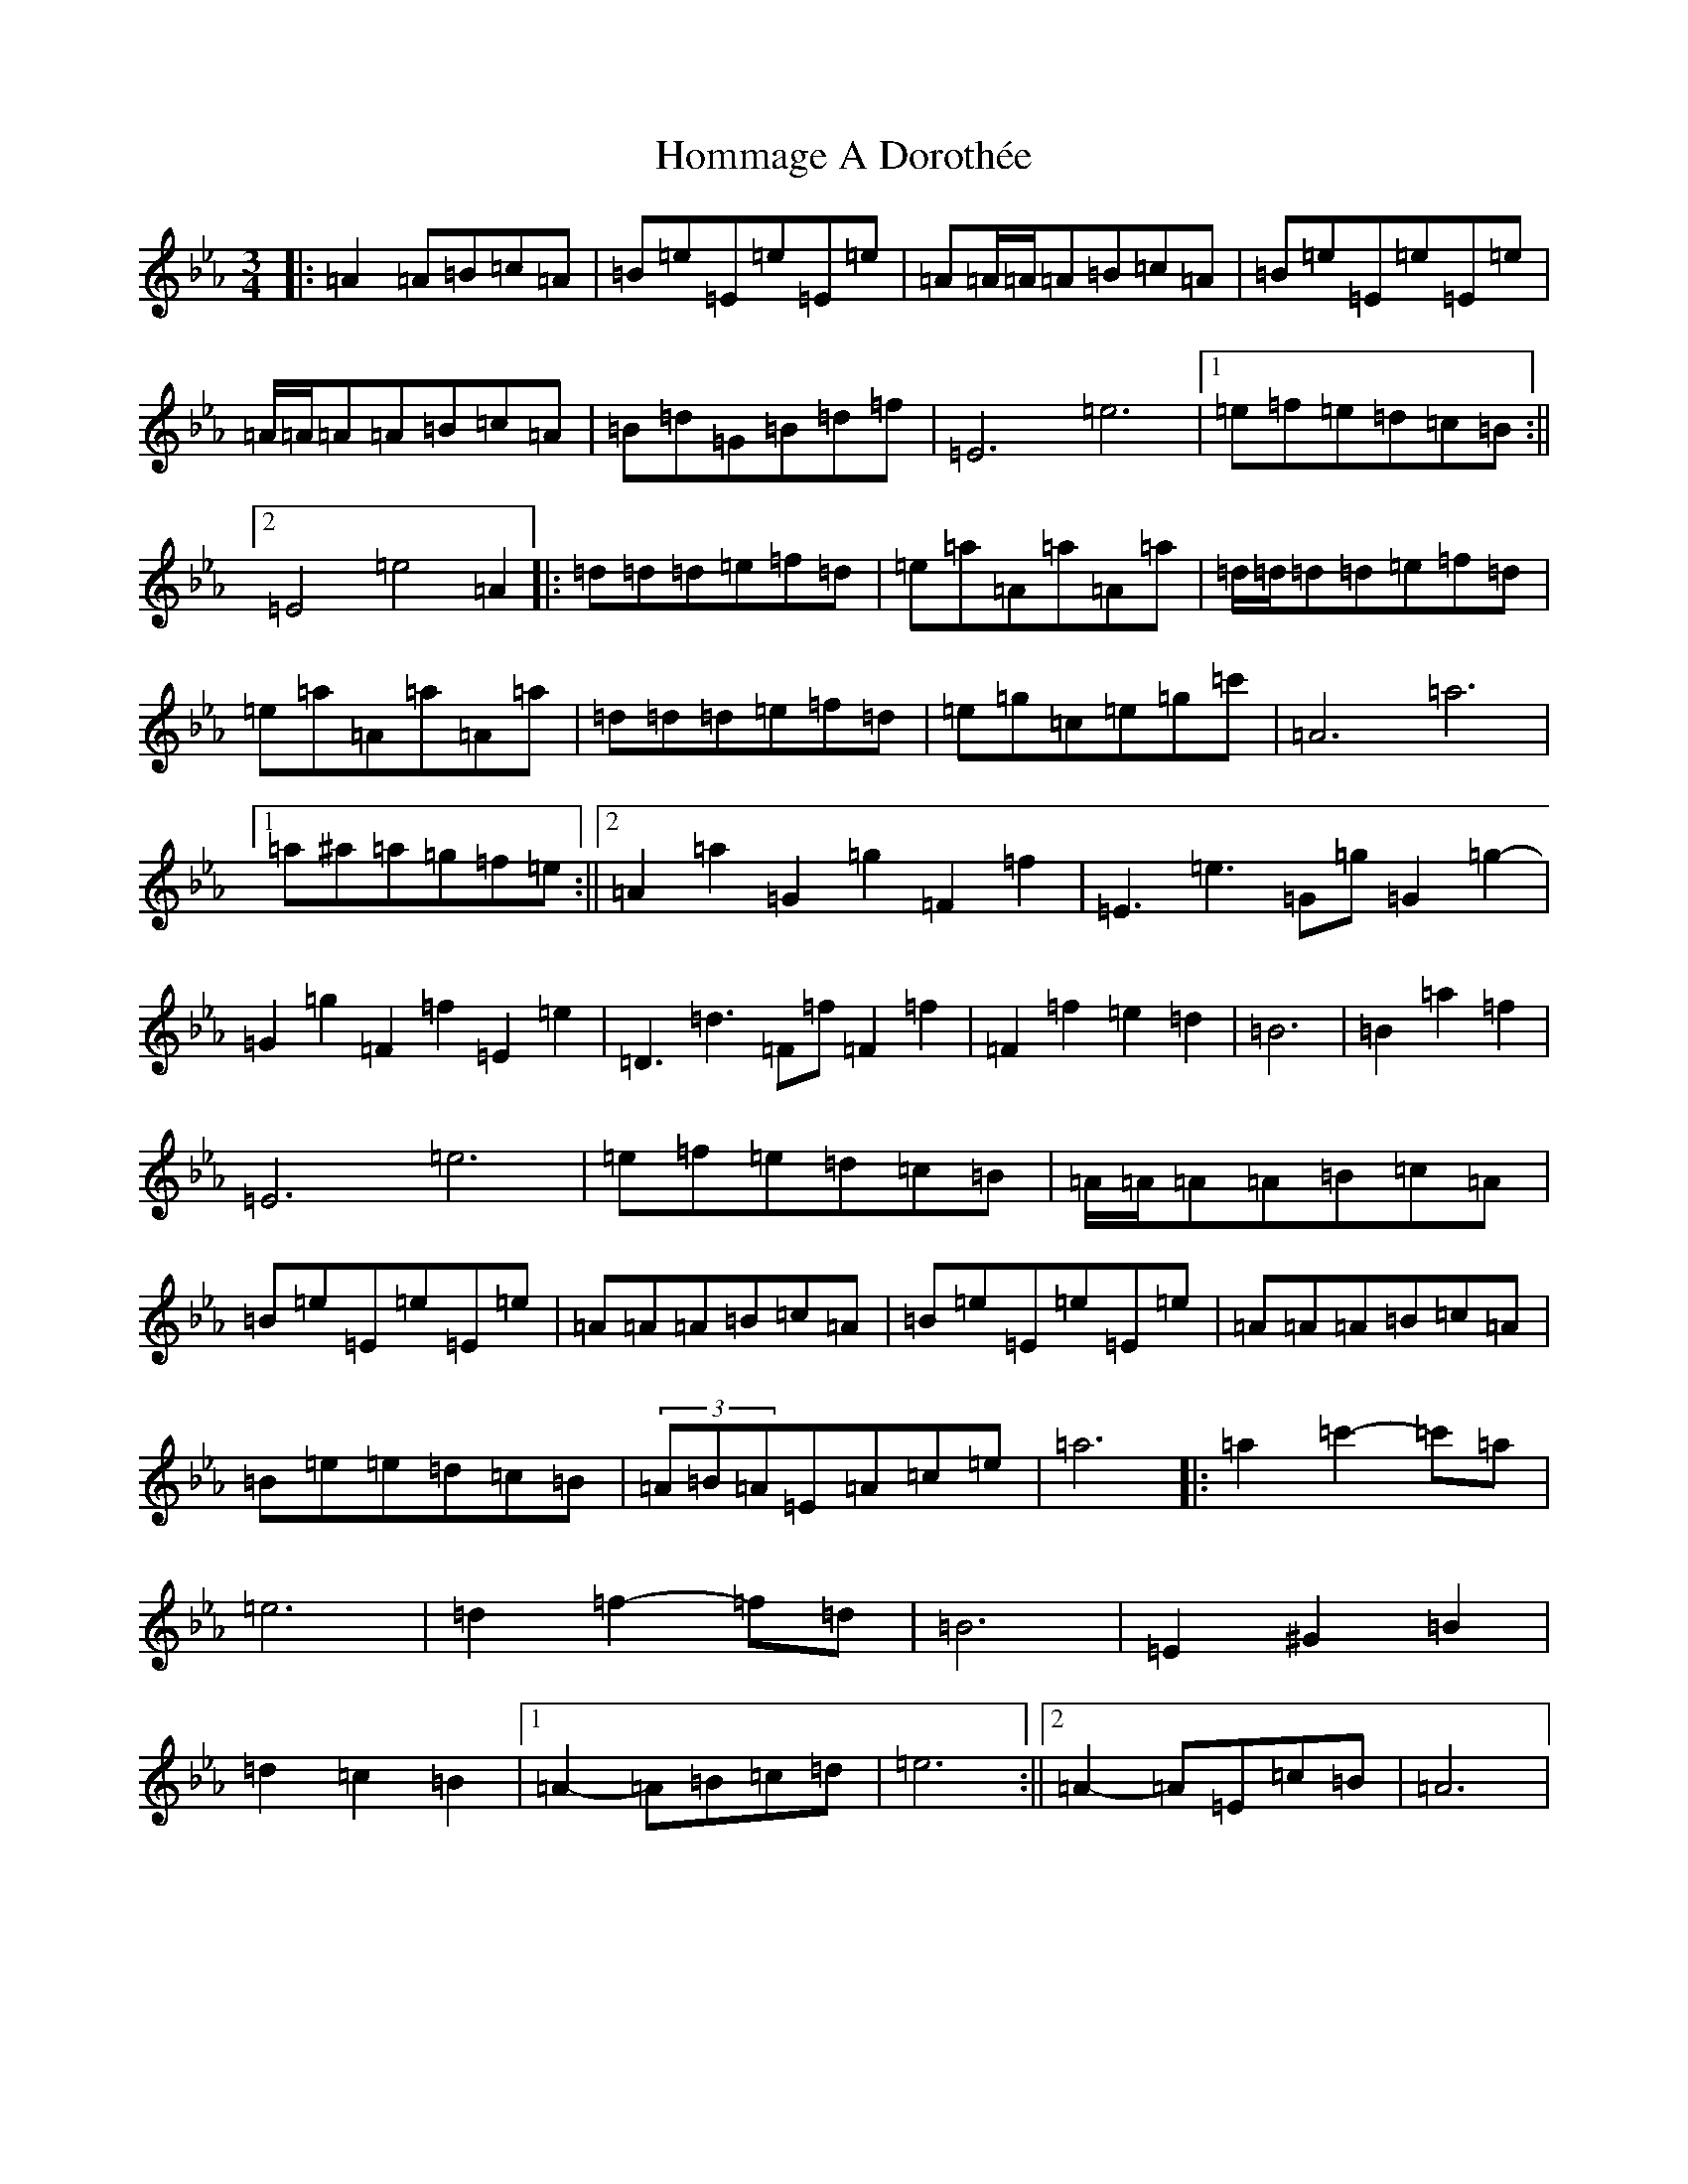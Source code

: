 X: 9284
T: Hommage A Dorothée
S: https://thesession.org/tunes/3603#setting3603
Z: B minor
R: waltz
M:3/4
L:1/8
K: C minor
|:=A2=A=B=c=A|=B=e=E=e=E=e|=A=A/2=A/2=A=B=c=A|=B=e=E=e=E=e|=A/2=A/2=A=A=B=c=A|=B=d=G=B=d=f|=E6=e6|1=e=f=e=d=c=B:||2=E4=e4=A2|:=d=d=d=e=f=d|=e=a=A=a=A=a|=d/2=d/2=d=d=e=f=d|=e=a=A=a=A=a|=d=d=d=e=f=d|=e=g=c=e=g=c'|=A6=a6|1=a^a=a=g=f=e:||2=A2=a2=G2=g2=F2=f2|=E3=e3=G=g=G2-=g2-|=G2=g2=F2=f2=E2=e2|=D3=d3=F=f=F2-=f2-|=F2=f2=e2=d2|=B6|=B2=a2=f2|=E6=e6|=e=f=e=d=c=B|=A/2=A/2=A=A=B=c=A|=B=e=E=e=E=e|=A=A=A=B=c=A|=B=e=E=e=E=e|=A=A=A=B=c=A|=B=e=e=d=c=B|(3=A=B=A=E=A=c=e|=a6|:=a2=c'2-=c'=a|=e6|=d2=f2-=f=d|=B6|=E2^G2=B2|=d2=c2=B2|1=A2-=A=B=c=d|=e6:||2=A2-=A=E=c=B|=A6|